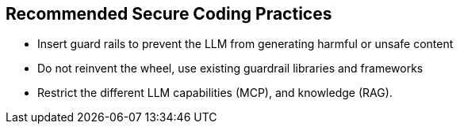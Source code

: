 == Recommended Secure Coding Practices

* Insert guard rails to prevent the LLM from generating harmful or unsafe content
* Do not reinvent the wheel, use existing guardrail libraries and frameworks
* Restrict the different LLM capabilities (MCP), and knowledge (RAG).

